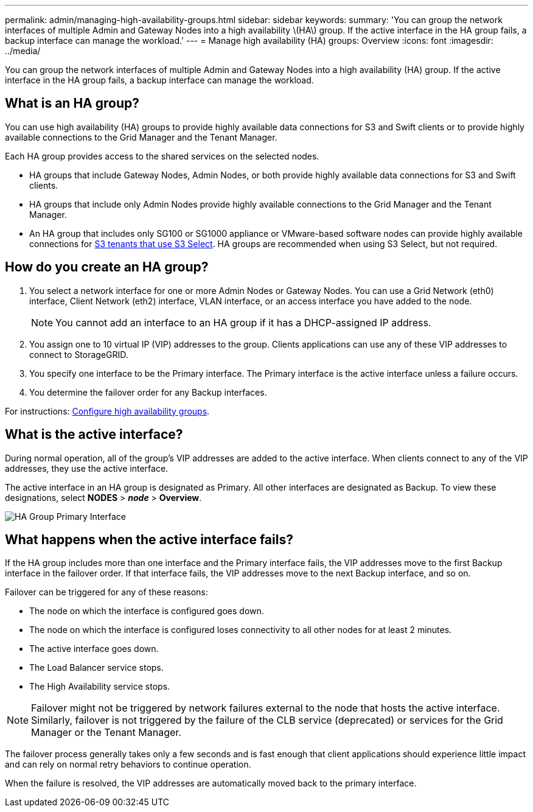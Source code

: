 ---
permalink: admin/managing-high-availability-groups.html
sidebar: sidebar
keywords:
summary: 'You can group the network interfaces of multiple Admin and Gateway Nodes into a high availability \(HA\) group. If the active interface in the HA group fails, a backup interface can manage the workload.'
---
= Manage high availability (HA) groups: Overview
:icons: font
:imagesdir: ../media/

[.lead]
You can group the network interfaces of multiple Admin and Gateway Nodes into a high availability (HA) group. If the active interface in the HA group fails, a backup interface can manage the workload.

== What is an HA group?

You can use high availability (HA) groups to provide highly available data connections for S3 and Swift clients or to provide highly available connections to the Grid Manager and the Tenant Manager.

Each HA group provides access to the shared services on the selected nodes.

* HA groups that include Gateway Nodes, Admin Nodes, or both provide highly available data connections for S3 and Swift clients.

* HA groups that include only Admin Nodes provide highly available connections to the Grid Manager and the Tenant Manager.

* An HA group that includes only SG100 or SG1000 appliance or VMware-based software nodes can provide highly available connections for xref:../admin/manage-s3-select-for-tenant-accounts.adoc[S3 tenants that use S3 Select].
 HA groups are recommended when using S3 Select, but not required.

== How do you create an HA group?
. You select a network interface for one or more Admin Nodes or Gateway Nodes. You can use a Grid Network (eth0) interface, Client Network (eth2) interface, VLAN interface, or an access interface you have added to the node. 
+
NOTE: You cannot add an interface to an HA group if it has a DHCP-assigned IP address.
+
. You assign one to 10 virtual IP (VIP) addresses to the group. Clients applications can use any of these VIP addresses to connect to StorageGRID.

. You specify one interface to be the Primary interface. The Primary interface is the active interface unless a failure occurs.

. You determine the failover order for any Backup interfaces.

For instructions: xref:configure-high-availability-group.adoc[Configure high availability groups].

== What is the active interface?

During normal operation, all of the group's VIP addresses are added to the active interface. When clients connect to any of the VIP addresses, they use the active interface.

The active interface in an HA group is designated as Primary. All other interfaces are designated as Backup. To view these designations, select *NODES* > *_node_* > *Overview*.

image::../media/ha_group_primary_interface.png[HA Group Primary Interface]

== What happens when the active interface fails?

If the HA group includes more than one interface and the Primary interface fails, the VIP addresses move to the first Backup interface in the failover order. If that interface fails, the VIP addresses move to the next Backup interface, and so on.

Failover can be triggered for any of these reasons:

* The node on which the interface is configured goes down.
* The node on which the interface is configured loses connectivity to all other nodes for at least 2 minutes.
* The active interface goes down.
* The Load Balancer service stops.
* The High Availability service stops.

NOTE: Failover might not be triggered by network failures external to the node that hosts the active interface. Similarly, failover is not triggered by the failure of the CLB service (deprecated) or services for the Grid Manager or the Tenant Manager.

The failover process generally takes only a few seconds and is fast enough that client applications should experience little impact and can rely on normal retry behaviors to continue operation.

When the failure is resolved, the VIP addresses are automatically moved back to the primary interface.

